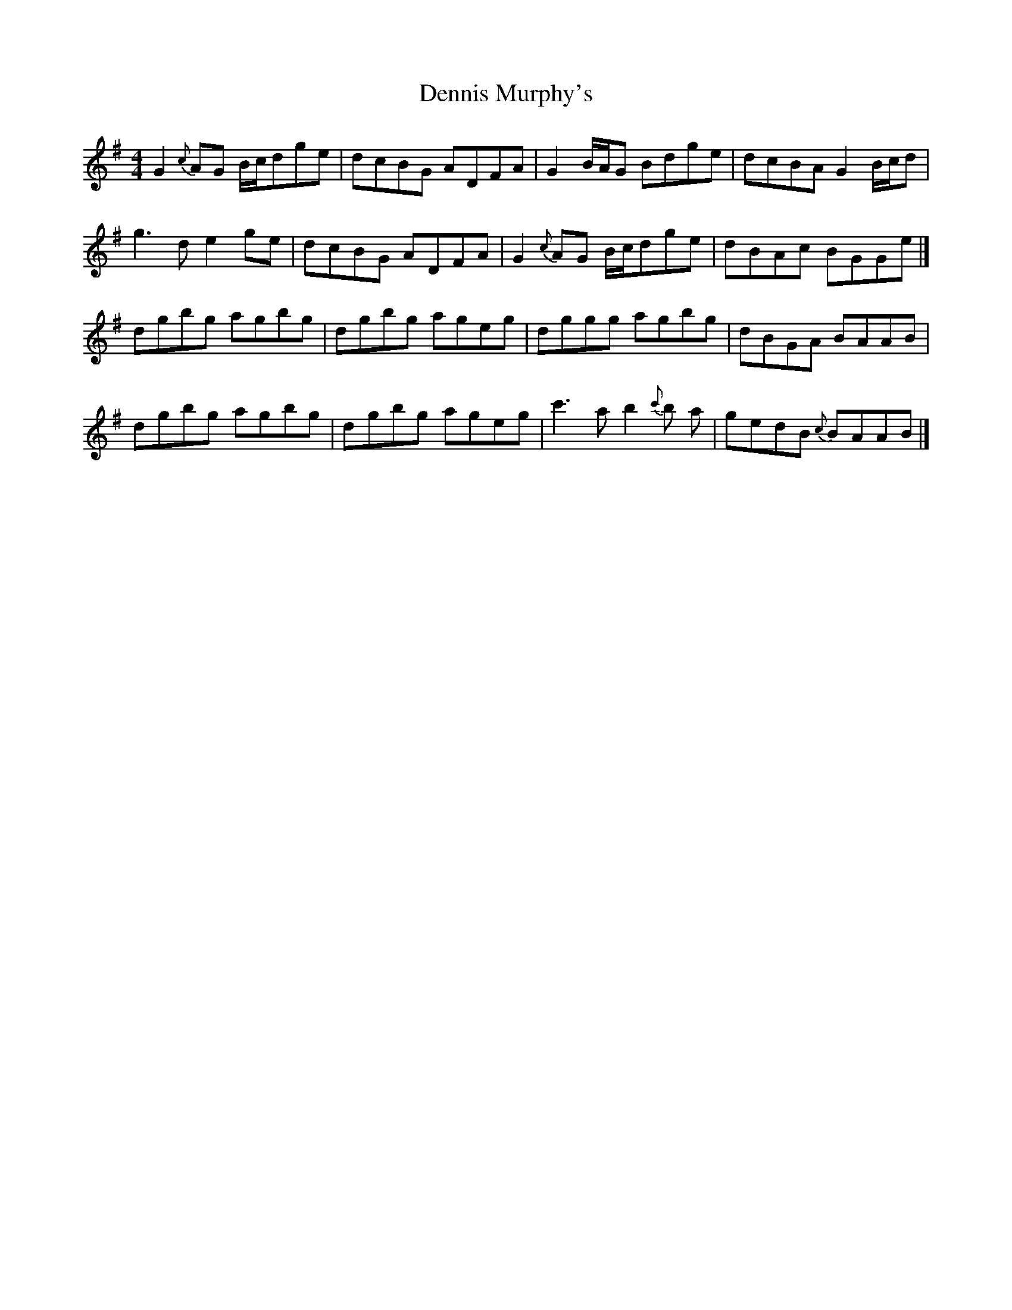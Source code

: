 X: 1
T: Dennis Murphy's
Z: billwolfe
S: https://thesession.org/tunes/15429#setting28869
R: reel
M: 4/4
L: 1/8
K: Gmaj
G2 {c}AG B/c/dge |dcBG ADFA|G2 B/A/G Bdge |dcBA G2B/c/d|
g3 d e2 ge|dcBG ADFA|G2 {c}AG B/c/dge |dBAc BGGe|]
dgbg agbg|dgbg ageg|dggg agbg|dBGA BAAB|
dgbg agbg|dgbg ageg|c'3 a b2 {c'}b a|gedB {c}BAAB|]
